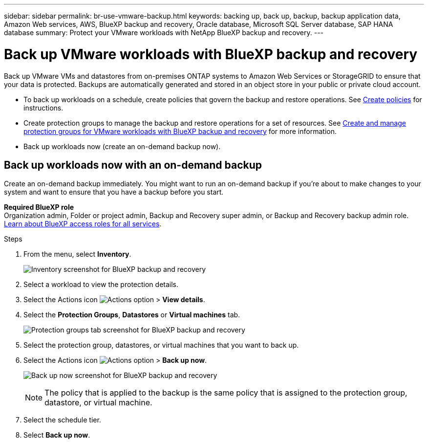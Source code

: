 ---
sidebar: sidebar
permalink: br-use-vmware-backup.html
keywords: backing up, back up, backup, backup application data, Amazon Web services, AWS, BlueXP backup and recovery, Oracle database, Microsoft SQL Server database, SAP HANA database
summary: Protect your VMware workloads with NetApp BlueXP backup and recovery. 
---

= Back up VMware workloads with BlueXP backup and recovery
:hardbreaks:
:nofooter:
:icons: font
:linkattrs:
:imagesdir: ./media/

[.lead]
Back up VMware VMs and datastores from on-premises ONTAP systems to Amazon Web Services or StorageGRID to ensure that your data is protected. Backups are automatically generated and stored in an object store in your public or private cloud account. 

* To back up workloads on a schedule, create policies that govern the backup and restore operations. See link:br-use-policies-create.html[Create policies] for instructions.

* Create protection groups to manage the backup and restore operations for a set of resources.  See link:br-use-vmware-protection-groups.html[Create and manage protection groups for VMware workloads with BlueXP backup and recovery] for more information.
* Back up workloads now (create an on-demand backup now).  




== Back up workloads now with an on-demand backup

Create an on-demand backup immediately. You might want to run an on-demand backup if you're about to make changes to your system and want to ensure that you have a backup before you start.

//Ensure that these conditions are met before you back up workloads; otherwise, you cannot create an on-demand backup:

//* The VMware workload does not include an on-demand policy already.
//* The VMware workload does not include overlapping schedules.
//* The VMware workload does not include multiple resource groups (protection groups) for the same datastore. You can remove the datastores from that protection group.  

*Required BlueXP role*
Organization admin, Folder or project admin, Backup and Recovery super admin, or Backup and Recovery backup admin role. https://docs.netapp.com/us-en/bluexp-setup-admin/reference-iam-predefined-roles.html[Learn about BlueXP access roles for all services^].

.Steps 

. From the menu, select *Inventory*. 
+
image:screen-vm-inventory-managed.png[Inventory screenshot for BlueXP backup and recovery]
. Select a workload to view the protection details. 
. Select the Actions icon image:../media/icon-action.png[Actions option] > *View details*.   
. Select the *Protection Groups*, *Datastores* or *Virtual machines* tab. 
+
image:screen-vm-inventory-protection-groups.png[Protection groups tab screenshot for BlueXP backup and recovery]

. Select the protection group, datastores, or virtual machines that you want to back up.
. Select the Actions icon image:../media/icon-action.png[Actions option] > *Back up now*.
+
image:screen-vm-inventory-backup-now.png[Back up now screenshot for BlueXP backup and recovery]
+
NOTE: The policy that is applied to the backup is the same policy that is assigned to the protection group, datastore, or virtual machine.

. Select the schedule tier.
. Select *Back up now*. 